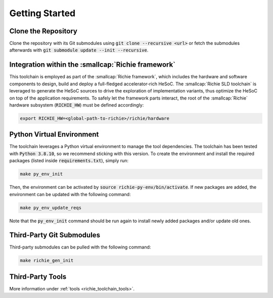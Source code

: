 ===============
Getting Started
===============
.. _richie_toolchain_getting_started:

--------------------
Clone the Repository
--------------------
Clone the repository with its Git submodules using :code:`git clone --recursive <url>` or fetch the submodules
afterwards with :code:`git submodule update --init --recursive`.

---------------------------------------------------
Integration within the :smallcap:`Richie framework`
---------------------------------------------------
This toolchain is employed as part of the :smallcap:`Richie framework`, which includes the hardware and software components to design, build and deploy a full-fledged accelerator-rich HeSoC.
The :smallcap:`Richie SLD toolchain` is leveraged to generate the HeSoC sources to drive the exploration of implementation variants, thus optimize the HeSoC on top of the application requirements.
To safely let the framework parts interact, the root of the :smallcap:`Richie` hardware subsystem (:code:`RICHIE_HW`) must be defined accordingly:

.. code-block:: console

  export RICHIE_HW=<global-path-to-richie>/richie/hardware

--------------------------
Python Virtual Environment
--------------------------
The toolchain leverages a Python virtual environment to manage the tool dependencies.
The toolchain has been tested with :code:`Python 3.8.10`, so we recommend sticking with this version.
To create the environment and install the required packages (listed inside :code:`requirements.txt`), simply run:

.. code-block:: console

    make py_env_init

Then, the environment can be activated by :code:`source richie-py-env/bin/activate`.
If new packages are added, the environment can be updated with the following command:

.. code-block:: console

    make py_env_update_reqs

Note that the :code:`py_env_init` command should be run again to install newly added packages and/or update old ones.

--------------------------
Third-Party Git Submodules
--------------------------
Third-party submodules can be pulled with the following command:

.. code-block:: console

    make richie_gen_init

-----------------
Third-Party Tools
-----------------
More information under :ref:`tools <richie_toolchain_tools>`.
